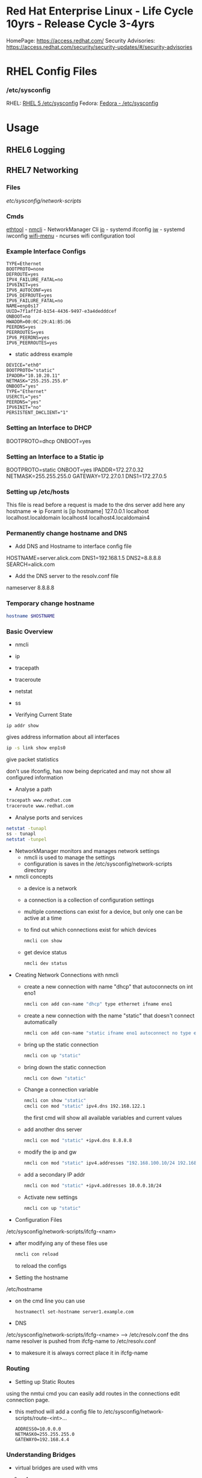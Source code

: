 #+TAGS: rhel centos fedora red_hat



* Red Hat Enterprise Linux - Life Cycle 10yrs - Release Cycle 3-4yrs
HomePage: https://access.redhat.com/
Security Advisories: https://access.redhat.com/security/security-updates/#/security-advisories
* RHEL Config Files
*** /etc/sysconfig
RHEL: [[https://access.redhat.com/documentation/en-US/Red_Hat_Enterprise_Linux/5/html/Deployment_Guide/ch-sysconfig.html][RHEL 5 /etc/sysconfig]]
Fedora: [[https://docs.fedoraproject.org/en-US/Fedora/12/html/Deployment_Guide/ch-sysconfig.html#s1-sysconfig-files][Fedora - /etc/sysconfig]]
* Usage
** RHEL6 Logging

** RHEL7 Networking
*** Files
/etc/sysconfig/network-scripts/
*** Cmds
[[file://home/crito/org/tech/cmds/ethtool.org][ethtool]] -
[[file://home/crito/org/tech/cmds/nmcli.org][nmcli]] - NetworkManager Cli
[[file://home/crito/org/tech/cmds/ip.org][ip]] - systemd ifconfig
[[file:~/org/tech/cmds/iw.org][iw]] - systemd iwconfig
[[file://home/crito/org/tech/cmds/wifi-menu.org][wifi-menu]] - ncurses wifi configuration tool
*** Example Interface Configs
#+BEGIN_EXAMPLE
TYPE=Ethernet
BOOTPROTO=none
DEFROUTE=yes
IPV4_FAILURE_FATAL=no
IPV6INIT=yes
IPV6_AUTOCONF=yes
IPV6_DEFROUTE=yes
IPV6_FAILURE_FATAL=no
NAME=enp0s17
UUID=7f1aff2d-b154-4436-9497-e3a4dedddcef
ONBOOT=no
HWADDR=00:0C:29:A1:B5:D6
PEERDNS=yes
PEERROUTES=yes
IPV6_PEERDNS=yes
IPV6_PEERROUTES=yes
#+END_EXAMPLE

- static address example
#+BEGIN_EXAMPLE
DEVICE="eth0"
BOOTPROTO="static"
IPADDR="10.10.20.11"
NETMASK="255.255.255.0"
ONBOOT="yes"
TYPE="Ethernet"
USERCTL="yes"
PEERDNS="yes"
IPV6INIT="no"
PERSISTENT_DHCLIENT="1"
#+END_EXAMPLE

*** Setting an Interface to DHCP
BOOTPROTO=dhcp
ONBOOT=yes
*** Setting an Interface to a Static ip
BOOTPROTO=static
ONBOOT=yes
IPADDR=172.27.0.32
NETMASK=255.255.255.0
GATEWAY=172.27.0.1
DNS1=172.27.0.5
*** Setting up /etc/hosts
This file is read before a request is made to the dns server 
add here any hostname => ip
Foramt is [ip hostname]
127.0.0.1   localhost localhost.localdomain localhost4 localhost4.localdomain4
*** Permanently change hostname and DNS
- Add DNS and Hostname to interface config file
HOSTNAME=server.alick.com
DNS1=192.168.1.5
DNS2=8.8.8.8
SEARCH=alick.com

- Add the DNS server to the resolv.conf file
nameserver 8.8.8.8

*** Temporary change hostname
#+BEGIN_SRC sh
hostname $HOSTNAME
#+END_SRC

*** Basic Overview
- nmcli
- ip
- tracepath
- traceroute
- netstat
- ss

- Verifying Current State
#+BEGIN_SRC 
ip addr show
#+END_SRC
gives address information about all interfaces

#+BEGIN_SRC sh
ip -s link show enp1s0 
#+END_SRC
give packet statistics

don't use ifconfig, has now being depricated and may not show all configured information

- Analyse a path
#+BEGIN_SRC sh
tracepath www.redhat.com
traceroute www.redhat.com
#+END_SRC

- Analyse ports and services 
#+BEGIN_SRC sh
netstat -tunapl
ss - tunapl
netstat -tunpel
#+END_SRC

- NetworkManager monitors and manages network settings
  - nmcli is used to manage the settings
  - configuration is saves in the /etc/sysconfig/network-scripts directory

- nmcli concepts  
  - a device is a network
  - a connection is a collection of configuration settings
  - multiple connections can exist for a device, but only one can be active at a time    
  - to find out which connections exist for which devices
    #+BEGIN_SRC sh
    nmcli con show
    #+END_SRC
  - get device status
    #+BEGIN_SRC sh
    nmcli dev status
    #+END_SRC
    
- Creating Network Connections with nmcli
  - create a new connection with name "dhcp" that autoconnects on int eno1
    #+BEGIN_SRC sh
    nmcli con add con-name "dhcp" type ethernet ifname eno1
    #+END_SRC
  - create a new connection with the name "static" that doesn't connect automatically
    #+BEGIN_SRC sh
    nmcli con add con-name "static ifname eno1 autoconnect no type ethernet ip4 192.168.122.102 gw4 192.168.122.1
    #+END_SRC
  - bring up the static connection
    #+BEGIN_SRC sh
    nmcli con up "static" 
    #+END_SRC
  - bring down the static connection
    #+BEGIN_SRC sh
    nmcli con down "static"
    #+END_SRC
  - Change a connection variable
    #+BEGIN_SRC sh
    nmcli con show "static"
    cmcli con mod "static" ipv4.dns 192.168.122.1
    #+END_SRC
    the first cmd will show all available variables and current values
  - add another dns server
    #+BEGIN_SRC sh
    nmcli con mod "static" +ipv4.dns 8.8.8.8
    #+END_SRC
  - modify the ip and gw
    #+BEGIN_SRC sh
    nmcli con mod "static" ipv4.addresses "192.168.100.10/24 192.168.100.1"
    #+END_SRC
  - add a secondary IP addr
    #+BEGIN_SRC sh
    nmcli con mod "static" +ipv4.addresses 10.0.0.10/24
    #+END_SRC
  - Activate new settings
    #+BEGIN_SRC sh
    nmcli con up "static"
    #+END_SRC
    
- Configuration Files
/etc/sysconfig/network-scripts/ifcfg-<nam>

- after modifying any of these files use
  #+BEGIN_SRC sh
  nmcli con reload
  #+END_SRC
  to reload the configs

- Setting the hostname
/etc/hostname

- on the cmd line you can use
  #+BEGIN_SRC sh
  hostnamectl set-hostname server1.example.com
  #+END_SRC

- DNS
/etc/sysconfig/network-scripts/ifcfg-<name> --> /etc/resolv.conf
the dns name resolver is pushed from ifcfg-name to /etc/resolv.conf
  - to makesure it is always correct place it in ifcfg-name
    
*** Routing
- Setting up Static Routes
using the nmtui cmd you can easily add routes in the connections edit connection page.
  - this method will add a config file to /etc/sysconfig/network-scripts/route-<int>... 
    #+BEGIN_EXAMPLE
    ADDRESS0=10.0.0.0
    NETMASK0=255.255.255.0
    GATEWAY0=192.168.4.4
    #+END_EXAMPLE
    
*** Understanding Bridges
- virtual bridges are used with vms
  
vm0       vm1
 |         |
vnet0    vnet1
 \        /
  \      /
   virbr0
      |
    eno1

- to view bridge details
#+BEGIN_SRC sh
brctl show
#+END_SRC
this will show all vm interfaces connected to the bridge
 
- show the bridge interface details
#+BEGIN_SRC sh
ip link show
#+END_SRC

**** Setting Up a Bridge
- install the utils
#+BEGIN_SRC sh
yum install bridge-utils
#+END_SRC

- disconnect the interface you are creating the bridge on
#+BEGIN_SRC sh
nmcli dev show
nmcli dev disconnect enp1s0
#+END_SRC

- create the connection to the bridge and add the interface
#+BEGIN_SRC sh
nmcli con add type bride-slave con-name br0-port1 ifname enp1s0 master br0
#+END_SRC

- create the bridge interface
#+BEGIN_SRC sh
nmcli con add type bridge con-name br0 ifname br0
#+END_SRC

This new bridge will have a configuration file placed into /etc/sysconfig/network-scripts/
ifcfg-br0
ifcfg-br0port1

*** Understanding Network Bonds and Teams
- Both take care of link aggregation
- Network Bonding is deprecated, use Network Teaming instead
- Teaming works with a kernel driver and a user space daemon
  - teamd
    
- Teamd
  - modes are called runners
    - broadcast
    - roundrobin
    - activebackup
    - loadbalance
    - lacp
  - show current state of the team with name "team0"
    #+BEGIN_SRC sh
    teamctl team0 state
    #+END_SRC
    
**** Configuring Teams
- Four Steps to Configuring Teaming
  - Create team interface
    #+BEGIN_SRC sh
    nmcli con add type team con-name team0 ifname team0 config '{"runner":{"name": "loadbalancer"}}
    #+END_SRC
  - Determine network configuration
    #+BEGIN_SRC sh
    nmcli con mod team0 ipv4.addresses 10.0.0.10/24
    nmcli con mod team0 ipv4.method manual
    #+END_SRC
  - Assign the port interfaces
    #+BEGIN_SRC sh
    nmcli con add type team-slave ifname eth0 master team0 con-name team0-eth0
    nmcli con add type team-slave ifname eth1 master team0 con-name team0-eth1
    #+END_SRC
  - Bring team and port interfaces up/down
    #+BEGIN_SRC sh
    nmcli con up team0
    nmcli dev dis eth0
    nmcli dev dis eth1
    #+END_SRC
  - Verify
    #+BEGIN_SRC sh
    teamctl team0 state
    #+END_SRC
    
**** Create a Bridge Based on Network Teams
- Doesn't work with NetworkManager enabled
- Modify the team configuration file ifcfg-team0 and add
#+BEGIN_EXAMPLE
BRIDGE=brteam0
#+END_EXAMPLE
this will tell it to connect to the bridge device

- Make sure no IP configuration remains in the ifcfg-team0-port files
- Manually create a bridge file
#+BEGIN_EXAMPLE
DEVICE=brteam0
TYPE=Brigde
IPADDR0=192.168.122.100
PREFIX0=24
#+END_EXAMPLE

The man pages have examples
#+BEGIN_SRC sh
man 5 nmcli-examples
#+END_SRC

*** Configure networking services start at boot
- confirm that the the network service is running at boot
#+BEGIN_SRC sh
systemctl status network
systemctl list-units | grep network.target
systemctl list-dependencies multi-usr.target | grep network
#+END_SRC

- confirm that interface is set to come up at boot
#+BEGIN_SRC sh
cd /etc/sysconfig/network-scripts # this is where the configuration files are stored
nmcli con show # use this to find out the interface name
cat ifcfg-ens3
#+END_SRC
from the cat we are looking for the ONBOOT variable, and it needs to be set to yes

- set the ONBOOT variable to yes
#+BEGIN_SRC sh
nmcli con mod "ens3" connection.autoconnect yes
#+END_SRC

*** Internal Port Forwarding
- install firewalld
#+BEGIN_SRC sh
yum install -y firewalld
#+END_SRC

- enable and start the firewall
#+BEGIN_SRC sh
systemctl enable firewalld
systemctl start firewalld
#+END_SRC

- open the ssh port (so we don't get locked out)
#+BEGIN_SRC sh
firewall-cmd --permanent --add-port=22/tcp
#+END_SRC

- we will forward port 443 to 5901
#+BEGIN_SRC sh
firewall-cmd --permanent --add-forward-port=port433:proto=tcp:toport=5901
firewall-cmd --reload
#+END_SRC

** RHEL7 Logging
Service - Direct write ---> /so/log/.log
        - systemctl    ---> journald
	- rsyslogd     ---> /var/log/...
	  
journalctl can be set to write to rsyslog, this way all logs are kept in one logical area
  - it is also possible to have rsyslog write to journalctl
    
- Connection Journald to rsyslog
  - rsyslog messagees are sent ot jounald and vice versa
  - Sending to journal in rsyslog.conf (not enabled)
    #+BEGIN_EXAMPLE
    $Modload omjournal
    *.* :omjournal:
    #+END_EXAMPLE
  - Receiving from journal in rsyslog.conf (enabled)
    #+BEGIN_EXAMPLE
    $ModLoad imuxsock
    $OmitLocalLogging off
    #+END_EXAMPLE
    - in /etc/rsyslog.d/listend.conf
      #+BEGIN_EXAMPLE
      $SystemLogSocketName /run/systemd/journal/syslog
      #+END_EXAMPLE

- Modules
  - connecting rsyslog to journald goes through modules
  - Different modules are available
    - im*: input module
    - om*: output module
    - and others such as parser modules, messages modification modules and more
  - Module - Importing Text Files      
    #+BEGIN_EXAMPLE
    $ModLoad imfile
    $InputFileName /var/log/httpd/error_log
    $InputFileTag apache-error:
    $InputRunFileMonitor
    #+END_EXAMPLE
  - Module - Exporting to a Database
    #+BEGIN_EXAMPLE
    $ModLoad ommysql
    $ActionOmmysqlServerPort 1234
    *.* :ommysql:database-srvername,database-name,database-userid,database-password
    #+END_EXAMPLE
    
- Setting up Remote Logging
/etc/rsyslog.conf
- two methods
  - udp - best backwards compatiability
  - tcp - recommended (if all applications run tcp logging)

- setting remote host
#+BEGIN_EXAMPLE
*.* @@server1.example.com:514
#+END_EXAMPLE
@@ - tcp
@  - udp

** RHEL7 Firewall
*** Files
*** Cmds
**** firewalld
**** [[file://home/crito/org/tech/cmds/firewall-cmd.org][firewall-cmd]]

*** Usage
- Start service
#+BEGIN_SRC sh
systemctl start firewalld.service
#+END_SRC

- What is the current status
#+BEGIN_SRC sh
firewall-cmd --list-all
#+END_SRC

- What is the current zone
#+BEGIN_SRC sh
firewall-cmd 
#+END_SRC
    
- Change interface zone
#+BEGIN_SRC sh
firewall-cmd --zone=home --change-interface=eth0
#+END_SRC
  
- List of All Available Services
#+BEGIN_SRC sh
firewall-cmd --get-services
#+END_SRC

- the zone is set as public by default.

**** Setting Interface to a Zone Permanently
alter the ZONE variable in /etc/sysconfig/network-scripts/ifcfg-eth0
ZONE=home
**** To implement the new zone
Restart the network and firewall service
#+BEGIN_SRC sh
systemctl restart network.service
systemctl restart firewalld.service
#+END_SRC
Check the firewall properties
#+BEGIN_SRC sh
firewall-cmd --get-active-zones
#+END_SRC

**** Setting Rules for Applications
- Services are named and more details can be found about them by looking at the .xml files corresponding to the service found at /var/lib/firewalld/services
- Add a service with the --add-service parameter
#+BEGIN_SRC sh
firewall-cmd --zone=home --add-service=http
#+END_SRC
- the --permanent parameter needs to be set for it to come into effect on reboot.
  
**** Opening a Port for your Zones
- the --add-port parameter is used to set a port to a zone
#+BEGIN_SRC sh
firewall-cmd --zone=public --add-port=80/tcp
#+END_SRC
**** Opening a Port range
#+BEGIN_SRC sh
firewall-cmd --zone=public --add-port=4400-4450/udp
#+END_SRC
    
***** Defining a Service
- managing a service is easier than remembering ports and the associated ports
- copying one of the service xml files in /usr/lib/firewalld/services and using it as a template to define your own service
#+BEGIN_SRC sh
cp /usr/lib/firewalld/services/service.xml /etc/firewalld/services/example.xml
#+END_SRC
- to get access to your new service reload the firewall
#+BEGIN_SRC sh
systemctl restart firewalld.service
#+END_SRC

** SMTP Server on RHEL7
** rhel7 setting up an SMTP server
*** Cmds
[[file://home/crito/org/tech/cmds/postconf.org][postconf]]
*** Overview
[[file://home/crito/Pictures/org/mail_transfer_process.png][Image - Mail Transfer Process]]
*** Configuration Files
*** /etc/nsswitch.conf
Name Service Switch 
This file is used to indicate where to look for cetain information and what to do if this fails.
Each line specifies how to search for piece of information, and uses the following format.
#+BEGIN_SRC sh
info:method[action][method[action]...]
#+END_SRC
info - the type of information that the line describes
method - the method used to find the information
action - the response to be taken to the reply from the method

**** Information that nsswitch.conf Controls Searches For
- automount Automount (/etc/auto.master and /etc/auto.misc;)
- bootparams Diskless and other booting options (See the bootparam man page.)
- ethers MAC address
- group Groups of users (/etc/group;)
- hosts System information (/etc/hosts;)
- netgroup Netgroup information (/etc/netgroup;)
- networks Network information (/etc/networks)
- passwd User information (/etc/passwd;)
- protocols Protocol information (/etc/protocols;)
- publickey Used for NFS running in secure mode
- rpc RPC names and numbers (/etc/rpc;)
- services Services information (/etc/services;)
- shadow Shadow password information (/etc/shadow;) 

**** Methods
- files Searches local files such as /etc/passwd and /etc/hosts
- nis Searches the NIS database; yp is an alias for nis
- dns Queries the DNS (hosts queries only)
- compat ± syntax in passwd, group, and shadow files

**** Actions [[!]STATUS=action]
- STATUS
  - NOTFOUND—The method worked but the value being searched for was not found. Default action is continue.
  - SUCCESS—The method worked and the value being searched for was found; no error was returned. Default action is return.
  - UNAVAIL—The method failed because it is permanently unavailable. For example, the required file may not be accessible or the required server may be down. Default action is continue.
  - TRYAGAIN—The method failed because it was temporarily unavailable. For example, a file may be locked or a server overloaded. Default action is continue.
- values
  - return—Returns to the calling routine with or without a value.
  - continue—Continues with the next method. Any returned value is overwritten by a value found by the next method.

*** /etc/postfix/master.cf
**** Set up
***** Essential Parameters
inet_interfaces - what interfaces postfix with provide services on
myorigin - allows you to rewrite posted email to come from a specific domain instead of $myhostname
relayhost - specifies which central mail server to forward messages to
mydestination - domains handled by this server. Mail addressed to a domain not listed in mydestination is rejected
local_transport - specifies what to use for local mail delivery
inet_protocols - specifies which protocol to use to offer services
mynetworks - space-seperated list of networks that are allowed to relay

** CentOS 7 Mail Server
file://home/crito/org/tech/linux_concepts/centos7_mail_server.org

** Red Hat Identity Management(IdM) Solution

** RHEL7 Configuring a Cache-only DNS Server
files - /etc/unbound/unbound.conf

- install dns server
#+BEGIN_SRC sh
yum install unbound
#+END_SRC

- enable and start the service
#+BEGIN_SRC sh
systemctl enable unbound
systemctl start unbound
#+END_SRC

- create a config for unbound
#+BEGIN_EXAMPLE
interface: 0.0.0.0
access-control: 0.0.0.0/0 allow
forward-zone:
	name: "."
	forward-addr: 8.8.8.8
#+END_EXAMPLE
- listen of all interfaces
- allow all to use the dns server
- set up google as the forward zone (where the server will retrieve addresses it doesn't know)
  
- check the configuration
#+BEGIN_SRC sh
unbound-checkconf
#+END_SRC

- restart the unbound server
#+BEGIN_SRC sh
systemctl restart unbound
systemctl status -l unbound
#+END_SRC
also check the status, just to makesure no errors are being thrown

- Open the FW
#+BEGIN_SRC sh
firewall-cmd --permanent --add-service=dns
firewall-cmd --reload
#+END_SRC

** RHEL7 Configuring a Samba Server
*** Accessing Samba shares
- for working with samba you will need the utils
#+BEGIN_SRC sh
yum install cifs-utils
#+END_SRC

- smbclient
#+BEGIN_SRC sh
smbclient -L //localhost
#+END_SRC
will show all exports

- mounting a directory for smb share
#+BEGIN_SRC sh
mount -o username=guest //localhost/share /mnt
#+END_SRC

*** Samba Server Configuration
- Create the share on the Linux File System
- Grant Access Permissiions on the Linux File System
- Create the share in smb.conf
- Configure Security
- Consider Restrictions through smb.conf
- Start the Samba Server
  #+BEGIN_SRC sh
  systemctl start smb nmb
  systemctl enable smb nmb
  #+END_SRC

- Creating the Samba Share
#+BEGIN_SRC sh
mkdir /sambashare
chmod 777 /samabashare/
#+END_SRC
not secure but is ok for initial configuration

- Configuring smb.conf
  - confirm installation of samba
    #+BEGIN_SRC sh
    yum install samba samba-client
    #+END_SRC
  - edit Share definitions in /etc/smb.conf
    #+BEGIN_EXAMPLE
    [sambashare]
    	comment = my_share
	path = /sambashare
	public = yes
	writable = yes
	write list = +users
    #+END_EXAMPLE
    there are a few examples to help create the required share in the file
  - start the samba service
    #+BEGIN_SRC sh
    systemctl start smb
    systemctl enable smb
    #+END_SRC
  - confirm the samba service is running
    #+BEGIN_SRC sh
    systemctl status -L smb
    smbclient -L //localhost
    #+END_SRC
  - Create samba users
    #+BEGIN_SRC sh
    smbpasswd -a user_name
    #+END_SRC
    there needs to be a corresponding user on the linux system aswell
  - Mount the share
    #+BEGIN_SRC sh
    mount -o username=bob //localhost/sambashare /mnt
    #+END_SRC
    
- Tuning the share for access restrictions 
  - edit the smb.conf for ip access
    #+BEGIN_EXAMPLE
    hosts allow = 192.168.0
    #+END_EXAMPLE
    this will allow all ips in the 192.168.0.0/24 range
  or
  - firewalld could be used instead to samba, but choose only one method
    
  - wirte permissions smb.conf
    #+BEGIN_EXAMPLE
    write list = @users
    valid users = @users
    #+END_EXAMPLE
    only users in the users group can access and write to the share
  or
   - alternative option
     #+BEGIN_EXAMPLE
     read only = no
     #+END_EXAMPLE
     this will use the linux system to decide who has privs
     #+BEGIN_EXAMPLE
     read only = yes
     #+END_EXAMPLE
     no one can write to the share

- Verifying the Configuration
#+BEGIN_SRC sh
testparm
#+END_SRC
will throw an error if any is present in smb.conf

- SELinux Configuration
  - add all service man pages and update the man pages
    #+BEGIN_SRC sh
    yum whatprovides */sepolicy
    yum install policycoreutils-devel
    sepolicy manpage -a -p /usr/share/man/man8
    mandb -c
    man -k _selinux
    #+END_SRC
    this will provide a list of selinux service policies
    
  - find samba policy
    #+BEGIN_SRC sh
    man -k _selinux | grep samba
    #+END_SRC
    this will provide you with the man page that will help you configure selinux for samba
    
  - setting the selinux labels
    - only samaba share
      #+BEGIN_SRC sh
      ls -dZ /sambashare
      semanage fcontext -a -t samba_share_t "/sambashare(/.*)?"
      restorcon -R -v /sambashare/
      geetenforce
      setenforce 1
      #+END_SRC
    - view all available boolians
      #+BEGIN_SRC sh
      getsebool -a | grep samba
      #+END_SRC
      
- Open the FW
#+BEGIN_SRC sh
firewall-cmd --permanent --add-service=samba
firewall-cmd reload
#+END_SRC
you may also need samba-client service    

** RHEL7 Setting up an SMTP Server (RHCE)
- Understanding Server Roles
  - Email transmission - SMTP
  - Email reception - POP, IMAP
  - Email Client - mutt, evolution etc
    - users also run Postfix but as a null client.
      
- Understanding Postfix Configuration
  - relaying - mail is sent to an outgoing mail server for further processing
    - DNS MX records are used to look up the mail server for the recipient domain.

*** Configuring Postfix for Mail Reception
  - /etc/postfix/
    - master.cf - this is where postfix processes are called from
    - main.cf - this is used to control the entire configuration
      - inet_interface  - this variable is what postfix will listen on
      - myorigin        - this should be set to the domain
      - relayhost       - the server to forward mail to for further processing (if the host is in [] this means dns doesn't need to be done)
      - mydestination   - who's mail should the server accept (these domains end with a full stop example.com. )
      - local_transport - what protocols to use for local mail delivery
      - mynetworks      - what networks the mail server will accept connects from
      - inet_protocols  - this is set to all by default, this may cause issues if ipv6 has not been configured. If only on an ipv4 network change this to ipv4.
	
- useful cmds
#+BEGIN_SRC sh
postconf
#+END_SRC
this will print to the screen all variables and values of the postfix config

#+BEGIN_SRC sh
postconf inet_interfaces
#+END_SRC
this will print the specific key-value pair of the requested variable (here it would be the inet_interfaces)

#+BEGIN_SRC sh
postconf -e 'myorigin = example.com'
#+END_SRC
this will alter the current value of the variable (myorigin will be example.com)

#+BEGIN_SRC sh
postqueue -p
#+END_SRC
which messages are still to be 

#+BEGIN_SRC sh
postqueue -f
#+END_SRC
this will flush the current queue

*** Understanding Postfix Maps
- /etc/postfix has additional config files to add extra functionality
- use cmd postmap [filename]
  - access    - configures access restrictions
    #+BEGIN_EXAMPLE
    192.168.122.101 OK
    192.168.100 REJECT
    #+END_EXAMPLE
  - canonical - contains alias configuration
    #+BEGIN_EXAMPLE
    jim		jim@somewhere.com
    @somewhere.com	@example.com
    #+END_EXAMPLE
  - relocated - gives information about moved users
    #+BEGIN_EXAMPLE
    jim@example.com 	jim@somewhere.com
    #+END_EXAMPLE
  - virtual   - forwards mail to specific users
    #+BEGIN_EXAMPLE
    frank@example.com 	root
    #+END_EXAMPLE
 
** How to Install Xfce on CentOS7
url: https://www.rootusers.com/how-to-install-xfce-gui-in-centos-7-linux/

- Ensure that the epel repo is installed
#+BEGIN_SRC sh
yum install epel-release -y
#+END_SRC

- Add the group package "Server with GUI", this will install Gnome
#+BEGIN_SRC sh
yum groupinstall "Server with GUI" -y
#+END_SRC

- Install xfce
#+BEGIN_SRC sh
yum groupinstall "xfce" -y
#+END_SRC

- Remove xfce
#+BEGIN_SRC sh
yum groupremove "xfce"
#+END_SRC

** REL7 Time services
*** Cmds
[[file://home/crito/org/tech/cmds/timedatectl.org][timedatectl]]
chronyd

*** setting system clock
- available timezones
#+BEGIN_SRC sh
timedatectl list-timezones
#+END_SRC

- if unsure of what timezone to use run tzselect. This will guide you through questions to findout what your timezone should be using
  
- Once you have the timezone you would like to use it needs to be set
#+BEGIN_SRC sh
timedatectl set-timezone Europe/London
#+END_SRC

*** Setting ntpd
RHEL uses chronyd to configure ntp

- confirm that chronyd is running
#+BEGIN_SRC sh
systemctl status chronyd
#+END_SRC

- we can use the chronyc cmd to interact with chronyd
#+BEGIN_SRC sh
chronyc sources -v
#+END_SRC
this will show our current NTP sources

- we can find out the machine that we are currently using as our ntp source with
#+BEGIN_SRC sh
chronyc tracking
#+END_SRC

- change the ntp source, any changes made will require that the service is restarted
/etc/chrony.conf
#+BEGIN_EXAMPLE
server 0.rhel.pool.ntp.org iburst
server 1.rhel.pool.ntp.org iburst
server 2.rhel.pool.ntp.org iburst
server 3.rhel.pool.ntp.org iburst
#+END_EXAMPLE
these can be replaced with different machines
iburst - after restart will send 4 measurements in a short time period

** Change the default kernel to boot
- This will print out all available options (numbering starts from 0)
#+BEGIN_SRC sh
awk -F\' /^menuentry/{print\$2} /etc/grub2.cfg
#+END_SRC
or
#+BEGIN_SRC sh
yum list kernel
#+END_SRC

2. Selecting a new boot option
#+BEGIN_SRC sh
grub-set-default 1
#+END_SRC
This will select the second line printed with above command as the default boot option

3. Confirm the defualt option has been selected
#+BEGIN_SRC sh
cat /boot/grub/grubenv
#+END_SRC
This will show the new option as the saved_entry=<new_option>

4. Reboot system for change to take effect

** RHEL7 KDC Server Setup (kerberos)
- install required components
#+BEGIN_SRC sh
yum install -y krb5-server krb5-workstation pam_krb5
#+END_SRC

- edit the file to use your domain
/var/kerberos/krb5kdc/kdc.conf
#+BEGIN_EXAMPLE
[realms]
MYLABSERVER.COM = {
#+END_EXAMPLE
to force kerberos 5 uncomment and add the next two lines
#+BEGIN_EXAMPLE
master_key_type = aes256-cts
default_principal_flags = +preauth
#+END_EXAMPLE

- edit the file to use the your domain
/etc/krb5.conf
#+BEGIN_EXAMPLE
default_realm = MYLABSERVER.COM

[realms]
 MYLABSERVER.COM = {
 kdc = alickmitchell1.mylabserver.com
 admin_server = alickmitchell1.mylabserver.com
 }

[domain_realm]
 .mylabserver.com = MYLABSERVER.COM
 mylabserver.com = MYLABSERVER.COM
#+END_EXAMPLE

/var/kerberos/krb5kdc/kadm5.acl
#+BEGIN_EXAMPLE
*/admin@MYLABSERVER.COM
#+END_EXAMPLE
When editing the last three files always use the case that you replace with

- create the database for the domain MYLABSERVER
#+BEGIN_SRC sh
kdb5_util create -s -r MYLABSERVER.COM
#+END_SRC
This may take a few minutes

- you will be prompted for a master key password

- Start and enable the services
#+BEGIN_SRC sh
systemctl enable krb5kdc kadmin
systemctl start krb5kdc kadmin
#+END_SRC

- run kadmin
#+BEGIN_SRC sh
kadmin.local
#+END_SRC
this will drop you into kadmin
  - first thing set the kadmin root password
#+BEGIN_EXAMPLE
kadmin.local: addprinc root/admin
#+END_EXAMPLE
this will prompt you to set the password

- set a principle called krbtest and set a key for your kerberos server
#+BEGIN_EXAMPLE
kadmin.local: addprinc krbtest
kadmin.local: addprinc -randkey host/alickmitchell1.mylabserver.com
#+END_EXAMPLE

- save all that we created in a file in /etc
#+BEGIN_EXAMPLE
kadmin.local: ktadd host/alickmitchell1.mylabserver.com
#+END_EXAMPLE

- confirm that a keytab file has been created in /etc 
#+BEGIN_SRC sh
ls -al *keytab
#+END_SRC

- uncomment 
/etc/ssh/ssh_config
#+BEGIN_EXAMPLE
GSSAPIAuthentication yes
GSSAPIDelegateCredentials yes
#+END_EXAMPLE

- reload sshd
#+BEGIN_SRC sh
systemctl reload sshd
#+END_SRC

- update the kerberos authentication config
#+BEGIN_SRC sh
authconfig --enablekrb5 --update
#+END_SRC

- open required ports on firewall using an xml file
/etc/firewalld/services/kerberos.xml
#+BEGIN_SRC sh
<?xml version="1.0" encoding="utf-8"?>
<service>
  <short>Kerberos</short>
  <description>Kerberos network authentication protocol server</description>
  <port protocol="tcp" port="88"/>
  <port protocol="udp" port="88"/>
  <port protocol="tcp" port="749"/>
</service
#+END_SRC

- Now apply the above config file
#+BEGIN_SRC sh
firewall-cmd --permanent --add-service=kerberos
firewall-cmd --reload
#+END_SRC

- test configuration usign the krbtest
#+BEGIN_SRC sh
su - krbtest
kinit
ssh alickmitchell1.mylabserver.com
#+END_SRC
you should now connect with kerberos authenticating the krbtest user

** RHEL7 KDC Client Setup
- Kerberos requires FQDN
  
- install packages
#+BEGIN_SRC sh
yum install -y krb5-workstation pam_krb5
#+END_SRC

- move config file to bakup name and copy config from server(this file will be a copy of the servers version)
/etc/krb5.conf
#+BEGIN_SRC sh
mv krb5.conf krb5.conf.orig
scp user@alickmitchell1:/etc/krb5.conf /etc/
#+END_SRC

- create a user to use against the KDC server
#+BEGIN_SRC sh
useradd krbtest
#+END_SRC

- setup the user
#+BEGIN_SRC sh
kadmin
#+END_SRC
You'll be prompted for the root password of the KDC server
#+BEGIN_EXAMPLE
kadmin: addprinc -randkey host/alickmitchell3.mylabserver.com
kadmin: ktadd host/alickmitchell3.mylabserver.com
#+END_EXAMPLE

- edit the ssh config
/etc/ssh/ssh_config
#+BEGIN_EXAMPLE
GSSAPIAuthentication yes
GSSAPIDelegateCredentials yes
#+END_EXAMPLE

- reload ssh
#+BEGIN_SRC sh
systemctl reload sshd
#+END_SRC

- update config
#+BEGIN_SRC sh
authconfig --enablekrb5 --update
#+END_SRC

- test with krbtest user
#+BEGIN_SRC sh
su - krbtest
kinit
klist
ssh alickmitchell1.mylabserver.com
#+END_SRC

** RHEL7 iSCSI Target
- install packages
#+BEGIN_SRC sh
yum install -y targetcli
#+END_SRC

- enable service
#+BEGIN_SRC sh
systemctl enable target
#+END_SRC

- decide on storage, Block IO or file images (two options for providing storage with iSCSI block, or create file images)

- drop into targetcli
#+BEGIN_SRC sh
targetcli
#+END_SRC
- if using a logical volume
#+BEGIN_EXAMPLE
/> backstores/block/ create testblock1 /dev/vg/lv_test1
#+END_EXAMPLE
- if using a physical volume
#+BEGIN_EXAMPLE
/> backstores/block/ create testblock1 /dev/xvdf
#+END_EXAMPLE

- create iSCI qualified name
#+BEGIN_EXAMPLE
/> iscsi/ create iqn.2018-04.com.mylabserver:target1
#+END_EXAMPLE

- explore the creted
#+BEGIN_EXAMPLE
/> isci/iqn.2018-04.com.mylabserver:target1/tpg1/
#+END_EXAMPLE

- create the LUN
#+BEGIN_EXAMPLE
/> luns/ create /backstores/block/testblock1
#+END_EXAMPLE

- create the node ACL and mapped LUN
#+BEGIN_EXAMPLE
/> acls/ create iqn.2018-04.com.mylabserver:client
/> cd acls/iqn.2018-04.com.mylabserver:client/
/> set auth userif=lunuser
/> set auth password=secret
#+END_EXAMPLE
on quiting this will crreate a json file in /etc/target

- configure the firewall to allow the iSCI traffic
#+BEGIN_SRC sh
firewall-cmd --permanent --add-port=3260/tcp
firewall-cmd --reload
#+END_SRC

- start the service
#+BEGIN_SRC sh
systemctl start target
#+END_SRC

** RHEL7 iSCSI Initiator
- install packages
#+BEGIN_SRC sh
yum install -y iscsi-initiator-utils
#+END_SRC

- add the iqn
/etc/iscsi/initiatorname.isci
#+BEGIN_EXAMPLE
InitiatorName=iqn.2018-04.com.mylabserver:client
#+END_EXAMPLE

- uncomment and change as needed these three lines
/etc/iscsi/iscsid
#+BEGIN_EXAMPLE
node.session.auth.authmethod = CHAP

node.sesseion.auth.username = lunuser
node.sesseion.auth.password = secret
#+END_EXAMPLE

- start and enable the service
#+BEGIN_SRC sh
systemctl enable iscsi
systemctl start iscsi
#+END_SRC

- connect to server
#+BEGIN_SRC sh
iscsiadm --mode discovery --type sendtargets --portal 172.31.51.244
#+END_SRC

- run iscsiadm in node mode
#+BEGIN_SRC sh
iscsiadm --mode node --targetname iqn.2018-04.com.mylabserver:target1 --portal172.31.51.244 --login
#+END_SRC

- view available block storage
#+BEGIN_SRC sh
lsblk
#+END_SRC
the available iSCSI will be shown here

- format the the iSCSI volume as ext4
#+BEGIN_SRC sh
mkfs.ext4 /dev/sdc
#+END_SRC

- mount the file and add to fstab
#+BEGIN_SRC sh
blkid | grep "/dev/sdc"
mkdir /mnt/iscsi
#+END_SRC
this will give us the uuid
/etc/fstab
#+BEGIN_EXAMPLE
UUID=d6ba4633-65dx-43sd-bis3-7sid04ls8dw5g	/mnt/iscsi	ext4	_netdev	0 0
#+END_EXAMPLE

- mount the iSCSI filesystem
#+BEGIN_SRC sh
mount -a
#+END_SRC

- confirm that the filesystem has been mounted
#+BEGIN_SRC sh
isciadm -m session -P 3
#+END_SRC
this will provide information on the iSCSI mount

** RHEL7 Installing and Configuring Apache
- install httpd and elinks(just to access the server over http)
#+BEGIN_SRC sh
yum update
yum install httpd elinks
#+END_SRC

- start and enable httpd
#+BEGIN_SRC sh
systemctl start httpd
systemctl enable httpd
#+END_SRC

- add the firewalld rules for http and https
#+BEGIN_SRC sh
firewall-cmd --permanent --add-service=http
firewall-cmd --permanent --add-service=https
firewall-cmd --reload
#+END_SRC

- connect to httpd with elinks
#+BEGIN_SRC sh
elinks http://localhost
#+END_SRC

* Trouble-shooting
** Installation of the kernel headers but yum can't find "kernel-devel" package
- Installing IdM and needed the kernel headers.
  - yum was telling me that there wasn't a package known as "kernel-devel"
  - check in /etc/yum.conf
    #+BEGIN_EXAMPLE
    exclude=kernel*
    #+END_EXAMPLE
    if present comment out and update yum
  - kernel-devel should now be available

* Package Management
[[file://home/crito/Documents/Linux/RHEL/yum_cheatsheet.pdf][YUM Command Cheat Sheet]]
** Files
/etc/yum.conf  - this is the configuration file for the yum tool, repo definitions may be contained in here, but should be in /etc/yum.repos.d
/etc/yum.repos.d/ - this is where repos can be added
/var/cache/yum - temp files for package installation are stored here
/var/log/yum.log - this is the yum log, this contains what pkgs have been installed or removed
/var/cache/yum/x86_64/X/ - this is where downloaded rpm's are stored
/var/lib/rpm - this is where all the rpm database files are kept
/var/lib/rpm/__db00X - rpm database file

** Cmds
*** rpm
http://repoforge.org/

- when installing a new kernel never use the -U as this will remove the previous kernel

**** Basic Actions
- List of all installed packages
#+BEGIN_SRC sh
rpm -qa
#+END_SRC
q - query the database
a - all

- Show any changes since installation
#+BEGIN_SRC sh
rpm -Va
#+END_SRC

- import any publickeys that are missing
#+BEGIN_SRC sh
rpm -qa gpg-pubkey*
#+END_SRC

- view requirements of an rpm file
#+BEGIN_SRC sh
rpm -qpR nmap-6.40-7.el7.x86_64.rpm
#+END_SRC

- give me infomation on an application that isn't installed
#+BEGIN_SRC sh
rpm -qip telnet-0.17-48.el6.x86_64.rpm
#+END_SRC
the long name is required if the application isn't installed

- show requirements/dependencies
#+BEGIN_SRC sh
rpm -qRp telnet-0.17-48.el6.x86_64.rpm
#+END_SRC

- install application ignoring dependencies
#+BEGIN_SRC sh
rpm -ivh --nodeps mysql-server-5.1.73-8.el6_8.x86_64
#+END_SRC

- insall application
#+BEGIN_SRC sh
rpm -ivh xterm-295.3.el7.x86_64.rpm
rpm -Uvh xterm-295.3.el7.x86_64.rpm
#+END_SRC
the second version will update if present or install if not present
h - hash (progress of the install)

- install application, but check if it is newer than the already installed version
#+BEGIN_SRC sh
rpm -Fvh elinks-0.12-0.37.pre6.el7.x86_64.rpm
rpm --freshen -vh elinks-0.12-0.37.pre6.el7.x86_64.rpm
#+END_SRC

- is a package installed
#+BEGIN_SRC sh
rpm -q openssh-server
#+END_SRC

- what packages were installed with a package
#+BEGIN_SRC sh
rpm -ql opwnssh-server
#+END_SRC

- remove a package
#+BEGIN_SRC sh
rpm -evv nmap
#+END_SRC

- query package documentation
#+BEGIN_SRC sh
rpm -qdf /usr/bin/vmstat
#+END_SRC
this will list all the documentation where the package is mentioned

- is package database cache becomes corrupt
#+BEGIN_SRC sh
rpm --rebuilddb
#+END_SRC

- Verify the signature on a package
#+BEGIN_SRC sh
rpm --checksig
#+END_SRC

**** Repo Administration
Adding a repo
#+BEGIN_SRC sh
wget http://rpms.famillecollet.com/enterprise/remi-release-6.rpm
rpm -Uvh remi-release-6*.rpm
#+END_SRC
In this example we are downloading the remi repo

- Find package binary is associated with
#+BEGIN_SRC sh
rpm -qf /sbin/chronyd
#+END_SRC

- Find all packages that are associated with a binary
#+BEGIN_SRC sh
rpm -ql chrony
#+END_SRC
this will provide a list of all the files

- Find the configuration files of a binary
#+BEGIN_SRC sh
rpm -qc chrony
#+END_SRC

- Find all documentation that is stored for a binary
#+BEGIN_SRC sh
rpm -qd chrony
#+END_SRC

- Check the installation script of an rpm
  - already installed
  #+BEGIN_SRC sh
  rpm -q --scripts http
  #+END_SRC
  This allows us to check the installation script of a package
  
  - before installation
  Download the rpm from the repo
  #+BEGIN_SRC sh
  rpm -qp --scripts the_none_veri_pkg.rpm
  #+END_SRC
  qp - query package

- Query repo for package
#+BEGIN_SRC sh
repoquery -ql yp-tools
#+END_SRC

***** Exclude Specfic Repository
Get repo list
#+BEGIN_SRC sh
yum repolist
#+END_SRC

****** Method One - Temporary
- disable
#+BEGIN_SRC sh
yum-config-manager --disabue dl.fedoraproject.org_pub_epel_7_x86_64
#+END_SRC

- re-enable
#+BEGIN_SRC sh
yum-config-manager --enable dl.fedoraproject.org_pub_epel_7_x86_64
#+END_SRC

****** Method Two - Permanent
Edit the repo files in /etc/yum.repos.d
set the enable parameter to 0.

****** remove a repo for an update
#+BEGIN_SRC sh
yum update --disablerepo=isu 
#+END_SRC
This will not upgrade the packages that belong to the given repo.

***** Remove a repository
#+BEGIN_SRC sh
rm -rf /etc/yum.repo.d/dl.fedoraproject.org_pub_epel_7_x86_64_.repo
#+END_SRC

***** Creating a local repository
- mount the rhel7 iso
#+BEGIN_SRC sh
mkdir -p /repos/local
mount -o loop rhel-server-7.1-x86_64-dvd.iso /repos/local
#+END_SRC
loop - allows the system to read the cdrom as a block device

- disable/remove the rhel repo
#+BEGIN_SRC sh
rm /etc/yum.repo.d/redhat-rhui*
#+END_SRC

- create the local repository
/etc/yum.repo.d/local-repo
#+BEGIN_EXAMPLE
[local-repo]
name=Red Hat Linux Local Repo
baseurl=file:///repos/local
enable=1
gpgcheck=0
#+END_EXAMPLE

- confirm that the new repo has been added
#+BEGIN_SRC sh
yum repolist
#+END_SRC
it should be listed

- confirm that an application can be pulled from the repo
#+BEGIN_SRC sh
yum install emacs
#+END_SRC

***** Configuring gpg keys for repo
- install the repo
#+BEGIN_SRC sh
yum-config-manager --add-repo http://dl.fedoraproject.org/pub/epel/7/x86_64/
#+END_SRC

- go to the the repo website and get the url for the gpg key
  - http://dl.fedoraproject.org/pub/epel

- edit the /etc/pki/rpm-gpg
#+BEGIN_SRC sh
wget http://dl.fedoraproject.org/pub/epel/RPM-GPG-KEY-EPEL-7
#+END_SRC
you don't have to store the key here, but it's best practices

- edit the repo in etc/yum.repos.d that was created by yum-config-manager
add
#+BEGIN_EXAMPLE
gpgkey=file:///etc/pki/rpm-gpg/RPM-GPG-KEY-EPEL-7
#+END_EXAMPLE

- confirm by installing package and you will be asked if the gpg-key is ok to use

***** EPEL (Extra Packages for Enterprise Linux)
Centos >=7
#+BEGIN_SRC sh
yum install epel-release
#+END_SRC

Centos <=6
#+BEGIN_SRC sh
wget http://download.fedoraproject.org/pub/epel/6/x86_64/epel-release-6-8.noarch.rpm
rpm -ivh epel-release-6-8.noarch.rpm
#+END_SRC

***** IUS (Inline with Upstream Stable)
#+BEGIN_SRC sh
wget https://centos7.iuscommunity.org/ius-release.rpm
rpm -Uvh ius-release.rpm
yum repolist
#+END_SRC

*** yum
CheatSheet: [[file://home/crito/Documents/Linux/RHEL/yum_cheatsheet.pdf][YUM CheatSheet]]
**** Basic Administration
- Install application
#+BEGIN_SRC sh
yum install nmap
#+END_SRC

- Remove application
#+BEGIN_SRC sh
yum remove nmap
yum erase nmap
#+END_SRC

- autoremove application (similar to purge on deb)
#+BEGIN_SRC sh
yum autoremove nmap
#+END_SRC

- upgrade all packages on the sysystem
#+BEGIN_SRC sh
yum update
yum upgrade
#+END_SRC

- Install a downloaded rpm
#+BEGIN_SRC sh
yum --nogpgcheck localinstall dl_pkg.rpm
#+END_SRC
this will use the repo list to check for deps

- List all installed packages
#+BEGIN_SRC sh
yum list installed
#+END_SRC
use grep to narrow the search window

- list the dependencies of a package
#+BEGIN_SRC sh
yum deplist httpd
#+END_SRC
this will return the dependencies of the httpd

- list all information on a package
#+BEGIN_SRC sh
yum info tmux
#+END_SRC

- clean out the /var/cache/yum directory
#+BEGIN_SRC sh
yum clean all
#+END_SRC

- enable a repo for a single transaction
#+BEGIN_SRC sh
yum install --enablerepo centosplus postfix
#+END_SRC

- Download the rpm but don't install
#+BEGIN_SRC sh
yum install --downloadonly telnet
#+END_SRC
this will download the rpm to the /var/cache/yum/x86_64/X/base/packages

- Download the rpm to a specific directory
#+BEGIN_SRC sh
yumdownloader --destdir /root telnet
#+END_SRC

- Download the rpm plus dependencies
#+BEGIN_SRC sh
yumdownloader --resolve postfix
#+END_SRC

- Download the source for an application
#+BEGIN_SRC sh
yumdownloader --source postfix
#+END_SRC

- View yum history
#+BEGIN_SRC sh
yum history
#+END_SRC

- view information about action in history
#+BEGIN_SRC sh
yum history info 17
#+END_SRC
this will provide information such as what was in installed, removed etc

- Remove a package using history
#+BEGIN_SRC sh
yum history undo 17
#+END_SRC
17 - being the index of the package to remove in the yum history

**** Repo Administration
- list all enabled repos
#+BEGIN_SRC sh
yum repolist
#+END_SRC

- list all enabled and disabled repos
#+BEGIN_SRC sh
yum repolist all
#+END_SRC

- adding a repo with yum (yum-config-manager requires yum-utils package)
#+BEGIN_SRC sh
yum-config-manager --add-repo=http://dl.fedoraproject.org/pub/epel/7/x86_64
#+END_SRC
this will create the repo file in /etc/yum.repo.d/ for the repository

- disable a repo
#+BEGIN_SRC sh
yum-config-manager --disable dl.fedoraproject.org_pub_epel_7_x86_64_
#+END_SRC

**** Check for system wide upgrades
- check what has an available update     
#+BEGIN_SRC sh
yum check-update
#+END_SRC
this will list all packages that have an available update

- these will go out and pull all updates for the system
#+BEGIN_SRC sh
yum update
#+END_SRC
or
#+BEGIN_SRC sh
yum upgrade
#+END_SRC

**** Search for application
#+BEGIN_SRC sh
yum search nmap
#+END_SRC

- too search for an earlier version
#+BEGIN_SRC sh
yum list --show-duplicates jenkins
#+END_SRC

- Know the binary but not the package
#+BEGIN_SRC sh
yum whatprovides */semanage
#+END_SRC
the */ is to indicate to search for a filename semanage

- list all available packages
#+BEGIN_SRC sh
yum list
#+END_SRC

**** Group Packages
= indicates what is installed as part of the package
- indicates the package is not installed will not be installed if the group is installed
***** Search Group Packages
#+BEGIN_SRC sh
yum grouplist
#+END_SRC

***** Install Package
#+BEGIN_SRC sh
yum groupinstall $GROUP 
#+END_SRC

**** yum-utils
***** Installation
#+BEGIN_SRC sh
yum update && yum install yum-utils
#+END_SRC
***** Find Repo of Installed Pkg
#+BEGIN_SRC sh
find-repo-of-installed httpd
#+END_SRC
***** Remove Duplicate or Ophaned Package
#+BEGIN_SRC sh
package-cleanup --orphans
package-cleanup --oldkernels
#+END_SRC
***** Find out Package dependency lists
#+BEGIN_SRC sh
repo-graph --repoid=updates | less
#+END_SRC
This will print out put all package dependencies format
"libvirt-daemon-driver-nwfilter" -> {
"libnl3"  -- dependent pkg
"glibc"   -- dependent pkg
"libvirt-daemon"
} [color="0.578260869565 0.678260869565 1.0"];

***** Check list of unresolved dependencies
#+BEGIN_SRC sh
repoclosure
#+END_SRC

***** Query Yum for information on package
#+BEGIN_SRC sh
repoquery --requires htop
#+END_SRC

***** Dump all installed RPM Pkgs into Zip file
#+BEGIN_SRC sh
yum-debug-dump
#+END_SRC

***** Restore the dump file
#+BEGIN_SRC sh
yum-debug-restore yum_debug_dump-localhost.localdomain-2017-02-24_20:59:05.txt.gz
#+END_SRC

***** Fix Unfinished or Aborted Yum Transactions
#+BEGIN_SRC sh
yum-complete-transaction --cleanup-only
yum update
#+END_SRC
Incomplete transactions can be found in /var/lib/yum/transaction-all* and transaction-done*

**** Update to a minor version
#+BEGIN_SRC sh
yum --releaserver=7.3 update
#+END_SRC
this will update the current install to 7.3

**** Download only the rpm
#+BEGIN_SRC sh
yumdownloader nmap
#+END_SRC
this will just download the nmap rpm
*** dnf
**** Basic Administration					   :rhel:dnf:
- Install application
#+BEGIN_SRC sh
dnf install vim
#+END_SRC

- Remove application
#+BEGIN_SRC sh
dnf remove vim
#+END_SRC

- Search for application
#+BEGIN_SRC sh
dnf search vim
#+END_SRC

- Check for available updates
#+BEGIN_SRC sh
dnf check-update
#+END_SRC

- Upgrade All Software to Newest Version
#+BEGIN_SRC sh
dnf upgrade
#+END_SRC

- Upgrade a specific package
#+BEGIN_SRC sh
dnf upgrade vim
#+END_SRC

** Create a local repository for CentOS6 (for local updates)
- apache needs to be installed
#+BEGIN_SRC sh
yum install httpd
mkdir -p /var/www/html/repos/centos/6/7
#+END_SRC

- makesure that "direcotry browsing" is not turned off in "/var/www/html" directory config in httpd.conf
  - Should look similar to this
    #+BEGIN_EXAMPLE
    Options Indexes FollowSymlinks MultiViews ExecCGI
    AllowOverride None
    Order allow,deny
    allow from all
    #+END_EXAMPLE
    the directory browsing option is the "Indexes". Makesure that a - isn't infront, as this negates the option(same as removing it).
    
- create an index file /www/html/
#+BEGIN_EXAMPLE
Centos 6.7 Local Network Repository

Browse to http://192.168.1.135/repos/centos/os/6/7
#+END_EXAMPLE

- add the createrepo tool
#+BEGIN_SRC sh
yum update
yum install craterepo
#+END_SRC

- build the local repo
#+BEGIN_SRC sh
createrepo /var/www/html/repos/centos/6/7
#+END_SRC
this updates the sqlitedb for the repos

- select the mirror that will allow us to download over http and rsync
  - centos.org/downloads/mirrors
  - check the mirror has the correct options
    
- create the rsync
#+BEGIN_SRC sh
rsync -avz rsync://mirrors.usinternet.com/centos/6.7/os/x86_64/ /var/www/html/centos/6/7/
#+END_SRC
this will pull down all the required files

- update
#+BEGIN_SRC sh
createrepo --update /var/www/html/repos/centos/6/7/
#+END_SRC
this updates the local sqlitedb of the repo

*** Configure a machine to update using a local repository
    
- move all files in the /etc/yum.repos.d/ to a backup directory
#+BEGIN_SRC sh
mv /etc/yum.repos.d/* /root/repo_backup/
#+END_SRC

- configure a file called /etc/yum.repos.d/local_repo.repo
#+BEGIN_EXAMPLE
[local_repo]
name=Local Repo
baseurl=http://192.168.1.135/repos/centos/6/7/
gpgcheck=1
gpgkey=http://mirror.centos.org/centos/RPM-GPG-key-CentOS-6
#+END_EXAMPLE

- now update the machine
#+BEGIN_SRC sh
yum update
#+END_SRC

- to confirm that the local repo is being used, run a query on an application
#+BEGIN_SRC sh
yum info git
#+END_SRC
the repo option should be "Local_Repo"

** Update the kernel package
*** automated
- list the current kernel and available kernels
#+BEGIN_SRC sh
yum clean all
yum list kernel
#+END_SRC
this will printout the current kernel and available kernels

- install an available new kernel
#+BEGIN_SRC sh
yum update kernel
#+END_SRC

*** Manual method
- list the current kernel and available kernels
#+BEGIN_SRC sh
yum clean all
yum list kernel
#+END_SRC
this will printout the current kernel and available kernels

- download the available kernel
#+BEGIN_SRC sh
yumdownloader kernel
#+END_SRC

- install the new kernel
#+BEGIN_SRC sh
rpm-ivh kernel-3.10.0-229.1.2.el7.x86_64.rpm
#+END_SRC
this may issue dependency issues, these will need to be installed before you can install the kernel

- confirm that the initramfs has been created in /boot/initramfs-xxx, if not then create
#+BEGIN_SRC sh
dracut
#+END_SRC

- confirm by reboot and check that grub has the new kernel available

** Common Repos
*** EPEL
HomePage: https://fedoraproject.org/wiki/EPEL
Extra Packages for Enterprise Linux (or EPEL) is a Fedora Special Interest Group that creates, maintains, and manages a high quality set of additional packages for Enterprise Linux, including, but not limited to, Red Hat Enterprise Linux (RHEL), CentOS and Scientific Linux (SL), Oracle Linux (OL).

- Install RHEL7
#+BEGIN_SRC sh
sudo yum localinstall --nogpgcheck http://dl.fedoraproject.org/pub/epel/7/x86_64/Packages/e/epel-release-7-11.noarch.rpm
#+END_SRC

- Install RHEL6
#+BEGIN_SRC sh
sudo yum localinstall --nogpgcheck  http://dl.fedoraproject.org/pub/epel/6/x86_64/epel-release-6-8.noarch.rpm
#+END_SRC

*** RPMFusin
HomePage: https://rpmfusion.org/
RPM Fusion provides software that the Fedora Project or Red Hat doesn't want to ship. That software is provided as precompiled RPMs for all current Fedora versions and current Red Hat Enterprise Linux or clones versions; you can use the RPM Fusion repositories with tools like yum and PackageKit

- Install RHEL7
#+BEGIN_SRC sh
yum localinstall --nogpgcheck https://download1.rpmfusion.org/free/el/rpmfusion-free-release-7.noarch.rpm 
yum localinstall --nogpgcheck https://download1.rpmfusion.org/nonfree/el/rpmfusion-nonfree-release-7.noarch.rpm
#+END_SRC

- Install RHEL6
#+BEGIN_SRC sh
yum localinstall --nogpgcheck https://download1.rpmfusion.org/free/el/rpmfusion-free-release-6.noarch.rpm
yum localinstall --nogpgcheck https://download1.rpmfusion.org/nonfree/el/rpmfusion-nonfree-release-6.noarch.rpm
#+END_SRC

- Install Fedora
#+BEGIN_SRC sh
dnf install https://download1.rpmfusion.org/free/fedora/rpmfusion-free-release-$(rpm -E %fedora).noarch.rpm
dnf install https://download1.rpmfusion.org/nonfree/fedora/rpmfusion-nonfree-release-$(rpm -E %fedora).noarch.rpm
#+END_SRC

*** Remi's RPM Repository
HomePage: http://rpms.famillecollet.com/
REMI is also a useful yum repository contains updated packages for Enterprise Linux systems. Use the following commands to install REMI yum repository on your CentOS/RHEL 7/6 and Fedora 27/26/25/24 systems.

- Install RHEL7
#+BEGIN_SRC sh
yum localinstall --nogpgcheck http://rpms.famillecollet.com/enterprise/remi-release-7.rpm
#+END_SRC

- Install RHEL6
#+BEGIN_SRC sh
yum localinstall --nogpgcheck http://rpms.famillecollet.com/enterprise/remi-release-6.rpm
#+END_SRC

*** ELRepo Repository
HomePage: https://elrepo.org/tiki/tiki-index.php
ELRepo is an RPM repository for Enterprise Linux packages.It supports Red Hat Enterprise Linux (RHEL) and its derivatives like CentOS, Scientific Linux etc. This Project focuses on hardware related packages to enhance your experience with Enterprise Linux. This includes filesystem drivers, graphics drivers, network drivers, sound drivers, webcam and video drivers.

- Install RHEL7
#+BEGIN_SRC sh
rpm --import https://www.elrepo.org/RPM-GPG-KEY-elrepo.org
rpm -Uvh http://www.elrepo.org/elrepo-release-7.0-3.el7.elrepo.noarch.rpm
#+END_SRC

- Install RHEL6
#+BEGIN_SRC sh
rpm --import https://www.elrepo.org/RPM-GPG-KEY-elrepo.org
rpm -Uvh  http://www.elrepo.org/elrepo-release-6-8.el6.elrepo.noarch.rpm
#+END_SRC

*** Webtatic Yum Repository
HomePage: https://webtatic.com/projects/yum-repository/

- Install RHEL7
#+BEGIN_SRC sh
yum localinstall --nogpgcheck http://repo.webtatic.com/yum/el7/webtatic-release.rpm
#+END_SRC

- Install RHEL6
#+BEGIN_SRC sh
yum localinstall --nogpgcheck http://repo.webtatic.com/yum/el6/latest.rpm
#+END_SRC

* Server Hardening
[[file://home/crito/Documents/Linux/RHEL/Linux_Academy-Red_Hat_Server_Hardening_Study_Guide.pdf][Linux Academy - Red Hat Server Hardening Study Guide]]
[[file://home/crito/Documents/Linux/RHEL/Red_Hat_Enterprise_Linux-6-Security_Guide.pdf][Red Hat Enterprise Linux 6 - Security Guide]]
[[file://home/crito/Documents/Linux/RHEL/Red_Hat_Enterprise_Linux-6-Identity_Management_guide.pdf][Red Hat Enterprise Linux 6 - Identity Management Guide]]
[[file://home/crito/Documents/Linux/RHEL/Red_Hat_Enterprise_Linux-6-Security-Enhanced_Linux-en-US.pdf][Red Hat Enterprise Linux 6 - Security-Enhanced Linux]]
[[file://home/crito/Documents/Linux/RHEL/Red_Hat_Enterprise_Linux-7-Security_Guide-en-US.pdf][Red Hat Enterprise Linux 7 - Security Guide]]
[[file://home/crito/Documents/Linux/RHEL/Red_Hat_Enterprise_Linux-7-System-Level_Authentication_Guide.pdf][Red Hat Enterprise Linux 7 - System-Level Authentication Guide]]
[[file://home/crito/Documents/Linux/RHEL/Red_Hat_Enterprise_Linux-7-SELinux_Users_and_Aministrators_Guide-en-US.pdf][Red Hat Enterprise Linux 7 - SELinux User's and Administrator's Guide]]

- with Red Hat you can set notifications/alerts for when any of your products have a known vulns

** Using yum to check for vulns
- install yum-plugin-security
#+BEGIN_SRC sh
yum install yum-plugin-security
#+END_SRC

- updateinfo allows for differnet levels of verbosity on your needs
#+BEGIN_SRC sh
yum updateinfo
#+END_SRC
this provides all the information on current updates

#+BEGIN_SRC sh
yum updateinfo list
#+END_SRC
this cuts down the output

#+BEGIN_SRC sh
yum updateinfo list --sec-severity=Critical
#+END_SRC
this allows us to specify what level of vuln to search
  - has to have the capital "C" 

- check for security only updates
#+BEGIN_SRC sh
yum update --security
yum update --bugfix
yum update --advisory
yum update --sec-severity=Critical
yum update --sec-severity=Moderate
#+END_SRC

** Verifying Packages with RPM
- package is locked with the private gpg key, we use the public gpg key to unlock the package

- view installed gpg keys
#+BEGIN_SRC sh
rpm -qa gpg-pubkey*
#+END_SRC

- view infomation on a key
#+BEGIN_SRC sh
rpm -qi gpg-pubkey-352c64e5-52ae6884
#+END_SRC

this will provide something like the following
#+BEGIN_EXAMPLE
Name        : gpg-pubkey
Version     : 352c64e5
Release     : 52ae6884
Architecture: (none)
Install Date: Fri 18 Mar 2016 06:21:34 PM UTC
Group       : Public Keys
Size        : 0
License     : pubkey
Signature   : (none)
Source RPM  : (none)
Build Date  : Mon 16 Dec 2013 02:42:12 AM UTC
Build Host  : localhost
Relocations : (not relocatable)
Packager    : Fedora EPEL (7) <epel@fedoraproject.org>
Summary     : gpg(Fedora EPEL (7) <epel@fedoraproject.org>)
Description :
-----BEGIN PGP PUBLIC KEY BLOCK-----
Version: rpm-4.11.3 (NSS-3)

mQINBFKuaIQBEAC1UphXwMqCAarPUH/ZsOFslabeTVO2pDk5YnO96f+rgZB7xArB
OSeQk7B90iqSJ85/c72OAn4OXYvT63gfCeXpJs5M7emXkPsNQWWSju99lW+AqSNm
jYWhmRlLRGl0OO7gIwj776dIXvcMNFlzSPj00N2xAqjMbjlnV2n2abAE5gq6VpqP
vFXVyfrVa/ualogDVmf6h2t4Rdpifq8qTHsHFU3xpCz+T6/dGWKGQ42ZQfTaLnDM
jToAsmY0AyevkIbX6iZVtzGvanYpPcWW4X0RDPcpqfFNZk643xI4lsZ+Y2Er9Yu5
S/8x0ly+tmmIokaE0wwbdUu740YTZjCesroYWiRg5zuQ2xfKxJoV5E+Eh+tYwGDJ
n6HfWhRgnudRRwvuJ45ztYVtKulKw8QQpd2STWrcQQDJaRWmnMooX/PATTjCBExB
9dkz38Druvk7IkHMtsIqlkAOQMdsX1d3Tov6BE2XDjIG0zFxLduJGbVwc/6rIc95
T055j36Ez0HrjxdpTGOOHxRqMK5m9flFbaxxtDnS7w77WqzW7HjFrD0VeTx2vnjj
GqchHEQpfDpFOzb8LTFhgYidyRNUflQY35WLOzLNV+pV3eQ3Jg11UFwelSNLqfQf
uFRGc+zcwkNjHh5yPvm9odR1BIfqJ6sKGPGbtPNXo7ERMRypWyRz0zi0twARAQAB
tChGZWRvcmEgRVBFTCAoNykgPGVwZWxAZmVkb3JhcHJvamVjdC5vcmc+iQI4BBMB
AgAiBQJSrmiEAhsPBgsJCAcDAgYVCAIJCgsEFgIDAQIeAQIXgAAKCRBqL66iNSxk
5cfGD/4spqpsTjtDM7qpytKLHKruZtvuWiqt5RfvT9ww9GUUFMZ4ZZGX4nUXg49q
ixDLayWR8ddG/s5kyOi3C0uX/6inzaYyRg+Bh70brqKUK14F1BrrPi29eaKfG+Gu
MFtXdBG2a7OtPmw3yuKmq9Epv6B0mP6E5KSdvSRSqJWtGcA6wRS/wDzXJENHp5re
9Ism3CYydpy0GLRA5wo4fPB5uLdUhLEUDvh2KK//fMjja3o0L+SNz8N0aDZyn5Ax
CU9RB3EHcTecFgoy5umRj99BZrebR1NO+4gBrivIfdvD4fJNfNBHXwhSH9ACGCNv
HnXVjHQF9iHWApKkRIeh8Fr2n5dtfJEF7SEX8GbX7FbsWo29kXMrVgNqHNyDnfAB
VoPubgQdtJZJkVZAkaHrMu8AytwT62Q4eNqmJI1aWbZQNI5jWYqc6RKuCK6/F99q
thFT9gJO17+yRuL6Uv2/vgzVR1RGdwVLKwlUjGPAjYflpCQwWMAASxiv9uPyYPHc
ErSrbRG0wjIfAR3vus1OSOx3xZHZpXFfmQTsDP7zVROLzV98R3JwFAxJ4/xqeON4
vCPFU6OsT3lWQ8w7il5ohY95wmujfr6lk89kEzJdOTzcn7DBbUru33CQMGKZ3Evt
RjsC7FDbL017qxS+ZVA/HGkyfiu4cpgV8VUnbql5eAZ+1Ll6Dw==
=hdPa
-----END PGP PUBLIC KEY BLOCK-----
#+END_EXAMPLE

- check if an rpm correspondes to a key
#+BEGIN_SRC sh
rpm -K nss-3.28.4-1.el6_9.x86_64.rpm
#+END_SRC
this will check the md5 hash of the package and confirm if we have the gpg key available

- verify a package on the system
#+BEGIN_SRC sh
rpm -Vf /bin/elinks
#+END_SRC

- verify all packages on the system
#+BEGIN_SRC sh
rpm -Va
#+END_SRC

- check the signature of a package
#+BEGIN_SRC sh
rpm -K --nosignature elinks-0.12-0.37.pre6.el7.x86_64.rpm
#+END_SRC

** RHEL 6 iptables
-  
#+BEGIN_SRC sh
service iptables status
service iptables start
service iptables stop
#+END_SRC

- enable at boot
#+BEGIN_SRC sh
chkconfig iptables on
#+END_SRC

- view the set rules
#+BEGIN_SRC sh
iptables --list
#+END_SRC

** File Permisions and Administration
- viewing what files have world write permissions
#+BEGIN_SRC sh
find / -perm o+w
#+END_SRC
it's a good idea to make a copy of these to enable a bench mark in-case of future investigations

- sticky bit - this bit means only the user and the root may delete files that they create
#+BEGIN_EXAMPLE
drwxrwxrwt.   9 root root 4096 May 18 16:57 tmp
#+END_EXAMPLE
t - this indicates that the sticky bit is set

* Lecture
* Tutorial
* Books
[[file://home/crito/Documents/Linux/RHEL/Beginning_Red_Hat_Linux_9.pdf][Beginning Red Hat Linux 9]]
[[file://home/crito/Documents/Linux/RHEL/Red_Hat_Linux_Networking_and_System_Administration.pdf][Red Hat Linux Networking and System Administration (Legacy)]]
[[file://home/crito/Documents/Linux/RHEL/The_Definitive_Guide_to_CentOS.pdf][The Definitive Guide to CentOS (5)]]
** RHEL 6
[[file://home/crito/Documents/Linux/RHEL/A_Practical_Guide_to_Fedora_and_Red_Hat_Enterprise_linux.pdf][A Practical Guide to Fedora and Red Hat enterprise Linux (Fedora 15/RHEL 6)]]
[[file://home/crito/Documents/Linux/RHEL/RHEL_6_Administration.pdf][Red Hat Enterprise Linux 6 Administration - Real World Skills for Red Hat Administrators]]
[[file://home/crito/Documents/Linux/Red_Hat/Red_Hat_RHCSA_RHCE_6_Cert_Guide.pdf][RHCSA/RHCE 6 Cert Guide]]
[[file://home/crito/Documents/Linux/RHEL/Red_Hat_Enterprise_Linux-6-Security_Guide.pdf][Red Hat Enterprise Linux 6 - Security Guide]]
[[file://home/crito/Documents/Linux/RHEL/Red_Hat_Enterprise_Linux-6-Identity_Management_guide.pdf][Red Hat Enterprise Linux 6 - Identity Management Guide]]
[[file://home/crito/Documents/Linux/RHEL/Red_Hat_Enterprise_Linux-6-Deployment_Guide-en-US.pdf][Red Hat Enterprise Linux 6 - Deployment Guide]]
[[file://home/crito/Documents/Linux/RHEL/Red_Hat_Enterprise_Linux-6-Developer_Guide-en-US.pdf][Red Hat Enterprise Linux 6 - Developer Guide]]
[[file://home/crito/Documents/Linux/RHEL/Red_Hat_Enterprise_Linux-6-Global_File_System_2-en-US.pdf][Red Hat Enterprise Linux 6 - Global File System 2]]
[[file://home/crito/Documents/Linux/RHEL/Red_Hat_Enterprise_Linux-6-Load_Balancer_Administration-en-US.pdf][Red Hat Enterprise Linux 6 - Load Balancer Administration]]
[[file://home/crito/Documents/Linux/RHEL/Red_Hat_Enterprise_Linux-6-Security-Enhanced_Linux-en-US.pdf][Red Hat Enterprise Linux 6 - Security-Enhanced Linux]]
[[file://home/crito/Documents/Linux/RHEL/Red_Hat_Enterprise_Linux-6-Storage_Administration_Guide-en-US.pdf][Red Hat Enterprise Linux 6 - Storage Administration Guide]]
[[file://home/crito/Documents/Linux/RHEL/Red_Hat_Enterprise_Linux-6-Virtualization_Administration_Guide-en-US.pdf][Red Hat Enterprise Linux 6 - Virtualization Administration Guide]]
[[file://home/crito/Documents/Linux/RHEL/Red_Hat_Enterprise_Linux-6-Identity_Management_guide.pdf][Red Hat Enterprise Linux 6 - Identity Management Guide]]
** RHEL 7
[[file://home/crito/Documents/Linux/Red_Hat/Red_Hat_RHCSA_RHCE_7_Cert_Guide.pdf][RHCSA/RHCE 7 Cert Guide]]
[[file://home/crito/Documents/Linux/RHEL/RHEL_Server_Cookbook.pdf][Red Hat Enterprise Linux Server Cookbook (7)]]
[[file://home/crito/Documents/Linux/RHEL/Red_Hat_Enterprise_Linux-7-Security_Guide-en-US.pdf][Red Hat Enterprise Linux 7 - Security Guide]]
[[file://home/crito/Documents/Linux/RHEL/Red_Hat_Enterprise_Linux-7-System-Level_Authentication_Guide.pdf][Red Hat Enterprise Linux 7 - System-Level Authentication Guide]]
[[file://home/crito/Documents/Linux/RHEL/Red_Hat_Enterprise_Linux-7-SELinux_Users_and_Aministrators_Guide-en-US.pdf][Red Hat Enterprise Linux 7 - SELinux User's and Administrator's Guide]]
[[file://home/crito/Documents/Linux/RHEL/Red_Hat_Enterprise_Linux-7-Global_File_System_2-en-US.pdf][Red Hat Enterprise Linux 7 - Global File System 2]]
[[file://home/crito/Documents/Linux/RHEL/Red_Hat_Enterprise_Linux-7-Installation_Guide-en-US.pdf][Red Hat Enterprise Linux 7 - Installation Guide]]
[[file://home/crito/Documents/Linux/RHEL/Red_Hat_Enterprise_Linux-7-Kernel_Administration_Guide-en-US.pdf][Red Hat Enterprise Linux 7 - Kernel Administration Guide]]
[[file://home/crito/Documents/Linux/RHEL/Red_Hat_Enterprise_Linux-7-Kernel_Crash_Guide-en-US.pdf][Red Hat Enterprise Linux 7 - Kernel Crash Dump Guide]]
[[file://home/crito/Documents/Linux/RHEL/Red_Hat_Enterprise_Linux-7-Linux_Domain_Identity_Authenication_and_Policy_Guide-en-US.pdf][Red Hat Enterprise Linux 7 - Linux Domain Identity Authentication and Policy Guide]]
[[file://home/crito/Documents/Linux/RHEL/Red_Hat_Enterprise_Linux-7-Networking_Guide-en-US.pdf][Red Hat Enterprise Linux 7 - Networking Guide]]
[[file://home/crito/Documents/Linux/RHEL/Red_Hat_Enterprise_Linux-7-Performance_Tuning_Guide-en-US.pdf][Red Hat Enterprise Linux 7 - Performance Tuning Guide]]
[[file://home/crito/Documents/Linux/RHEL/Red_Hat_Enterprise_Linux-7-Power_Management_Guide-en-US.pdf][Red Hat Enterprise Linux 7 - Power Management Guide]]
[[file://home/crito/Documents/Linux/RHEL/Red_Hat_Enterprise_Linux-7-System_Administrators_Guide-en-US.pdf][Red Hat Enterprise Linux 7 - System Administrator's Guide]]
[[file://home/crito/Documents/Linux/RHEL/Red_Hat_Enterprise_Linux-7-Windows_Integration_Guide-en-US.pdf][Red Hat Enterprise Linux 7 - windows Integration Guide]]
[[file://home/crito/Documents/Linux/RHEL/RHEL_Network_Performance_Tuning.pdf][Red Hat Enterprise Linux 7 - Network Performance Tuning]]

* Links
[[https://access.redhat.com/solutions/637583][How do I upgrade from RHEL6 to RHEL7 - Red Hat Customer Portal]]
[[https://access.redhat.com/articles/1211223][How do I migrate from RHEL5 to RHEL7]]
[[https://gist.github.com/ashrithr/4767927948eca70845db][Set up Kerberos on Redhat/CentOS 7]]


* Fedora - Life Cycle 1yr - Release Cycle 6mth
* Usage
* [[file://home/crito/org/tech/linux_concepts/fedora_networking_config.org][Fedora Network Configuration]]
HomePage: [[https://getfedora.org/][getfedora.org]]
Wiki: [[https://fedoraproject.org/wiki/Fedora_Project_Wiki][fedoraproject.org/wiki]]
SysAdmin 26: [[https://docs.fedoraproject.org/en-US/Fedora/26/html/System_Administrators_Guide/index.html][docs.fedoraproject.org/26/system_administrators_guide]]

** Enable a repo for update
If the repo is disabled it can be enabled on the cmd line with
#+BEGIN_SRC sh
yum enablerepo= repo_name  update
#+END_SRC

** Configuring Network
**** Hosts File
- /etc/hosts
This file asks as a flat db dns file, it is looked at before dns is queried

** Setting Hostname 
- Temporary
#+BEGIN_SRC sh
hostname yournew.hostname.com
#+END_SRC

- Permanent
Edit /etc/sysconfig/network so that this persists after a reboot.
#+BEGIN_EXAMPLE
HOSTNAME=yournew.hostname.com
#+END_EXAMPLE

** Package Management
** Repos
- [[https://fedoraproject.org/wiki/EPEL][EPEL(Extra Packages for Enterprise Linux)]]
- [[https://rpms.remirepo.net/][REMI]]
- [[http://packages.atrpms.net/][ATrpms]]
- [[https://webtatic.com/projects/yum-repository/][Webtatic]]

** Exclude Specfic Repository
et repo list
+BEGIN_SRC sh
um repolist
+END_SRC

***** Method One - Temporary
n the cmd line
+BEGIN_SRC sh
um update --disablerepo=isu 
+END_SRC
his will not upgrade the packages that belong to the given repo.

***** Method Two - Permanent
dit the repo files in /etc/yum.repos.d
et the enable parameter to 0.

** EPEL (Extra Packages for Enterprise Linux)
entos
+BEGIN_SRC sh
um install epel-release
+END_SRC

** IUS (Inline with Upstream Stable)
+BEGIN_SRC sh
get https://centos7.iuscommunity.org/ius-release.rpm
pm -Uvh ius-release.rpm
um repolist
+END_SRC
** rpm
*** Basic Actions
 List of all installed packages
+BEGIN_SRC sh
pm -qa
+END_SRC
 - query the database

 Show any changes since installation
+BEGIN_SRC sh
pm -Vv
+END_SRC

*** Repo Administration
dding a repo
+BEGIN_SRC sh
get http://rpms.famillecollet.com/enterprise/remi-release-6.rpm
pm -Uvh remi-release-6*.rpm
+END_SRC
n this example we are downloading the remi repo

 Find package binary is associated with
+BEGIN_SRC sh
pm -qf /sbin/chronyd
+END_SRC

 Find all packages that are associated with a binary
+BEGIN_SRC sh
pm -ql chrony
+END_SRC
his will provide a list of all the files

 Find the configuration files of a binary
+BEGIN_SRC sh
pm -qc chrony
+END_SRC

 Find all documentation that is stored for a binary
+BEGIN_SRC sh
pm -qd chrony
+END_SRC

 Check the installation script of an rpm
 - already installed
 #+BEGIN_SRC sh
 rpm -q --scripts http
 #+END_SRC
 This allows us to check the installation script of a package
 
 - before installation
 Download the rpm from the repo
 #+BEGIN_SRC sh
 rpm -qp --scripts the_none_veri_pkg.rpm
 #+END_SRC
 qp - query package

 Query repo for package
+BEGIN_SRC sh
epoquery -ql yp-tools
+END_SRC

** yum
*** Basic Administration
 Install application
+BEGIN_SRC sh
um install nmap
+END_SRC

 Remove application
+BEGIN_SRC sh
um remove nmap
+END_SRC

 Purge application
+BEGIN_SRC sh
um purge nmap
+END_SRC

 Install a downloaded rpm
+BEGIN_SRC sh
um --nogpgcheck localinstall dl_pkg.rpm
+END_SRC
his will use the repo list to check for deps

 List all installed packages
+BEGIN_SRC sh
um list installed
+END_SRC
se grep to narrow the search window

*** Repo Administration
ist all the repos
+BEGIN_SRC sh
um repolist
+END_SRC

*** Check for system wide upgrades
+BEGIN_SRC sh
um update
+END_SRC
r
+BEGIN_SRC sh
um upgrade
+END_SRC

*** Search for application
+BEGIN_SRC sh
um search nmap
+END_SRC

 Know the binary but not the package
+BEGIN_SRC sh
um whatprovides */semanage
+END_SRC
he */ is to indicate to search for a filename semanage

*** Group Packages
**** Search Group Packages
+BEGIN_SRC sh
um grouplist
+END_SRC

**** Install Package
+BEGIN_SRC sh
um groupinstall $GROUP 
+END_SRC

*** yum-utils
**** Installation
+BEGIN_SRC sh
um update && yum install yum-utils
+END_SRC
**** Find Repo of Installed Pkg
+BEGIN_SRC sh
ind-repo-of-installed httpd
+END_SRC
**** Remove Duplicate or Ophaned Package
+BEGIN_SRC sh
ackage-cleanup --orphans
ackage-cleanup --oldkernels
+END_SRC
**** Find out Package dependency lists
+BEGIN_SRC sh
epo-graph --repoid=updates | less
+END_SRC
his will print out put all package dependencies format
libvirt-daemon-driver-nwfilter" -> {
libnl3"  -- dependent pkg
glibc"   -- dependent pkg
libvirt-daemon"
 [color="0.578260869565 0.678260869565 1.0"];

**** Check list of unresolved dependencies
+BEGIN_SRC sh
epoclosure
+END_SRC

**** Query Yum for information on package
+BEGIN_SRC sh
epoquery --requires htop
+END_SRC

**** Dump all installed RPM Pkgs into Zip file
+BEGIN_SRC sh
um-debug-dump
+END_SRC

**** Restore the dump file
+BEGIN_SRC sh
um-debug-restore yum_debug_dump-localhost.localdomain-2017-02-24_20:59:05.txt.gz
+END_SRC

**** Fix Unfinished or Aborted Yum Transactions
+BEGIN_SRC sh
um-complete-transaction --cleanup-only
um update
+END_SRC
ncomplete transactions can be found in /var/lib/yum/transaction-all* and transaction-done*

** dnf
*** Basic Administration					   :rhel:dnf:
 Install application
#+BEGIN_SRC sh
dnf install vim
#+END_SRC

 Remove application
#+BEGIN_SRC sh
dnf remove vim
#+END_SRC

 Search for application
#+BEGIN_SRC sh
dnf search vim
#+END_SRC

 Check for available updates
#+BEGIN_SRC sh
dnf check-update
#+END_SRC

 Upgrade All Software to Newest Version
#+BEGIN_SRC sh
dnf upgrade
#+END_SRC

 Upgrade a specific package
#+BEGIN_SRC sh
dnf upgrade vim
#+END_SRC

 [[file://home/crito/org/tech/linux_concepts/pkg_mgmt.org][RPM & yum]]
** SELinux
- [[file://home/crito/org/tech/security/selinux.org][selinux]]
* Lecture
* Tutorial
* Books
* Links


* CentOS - Life Cycle as RHEL
HomePage: [[https://www.centos.org/][centos.org]]
Wiki: [[https://wiki.centos.org/][wiki.centos.org]]
Placed notes for Centos in RHEL

* Trouble Shooting
** YUM: Thread died in Berkeley DB library, Fatal error - Fedora
This seemed to occur due to yum failing and corrupting /var/lib/__db00X files
#+BEGIN_SRC 
rm -f /var/lib/__db00*
yum update
#+END_SRC
this will remove the corrupted files and rebuild
